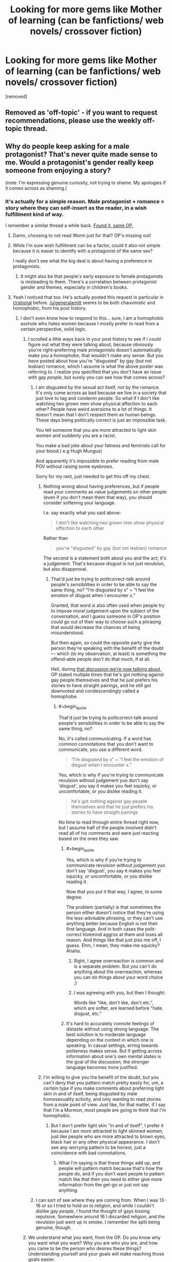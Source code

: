 #+TITLE: Looking for more gems like Mother of learning (can be fanfictions/ web novels/ crossover fiction)

* Looking for more gems like Mother of learning (can be fanfictions/ web novels/ crossover fiction)
:PROPERTIES:
:Author: generalamitt
:Score: 20
:DateUnix: 1484573190.0
:END:
[removed]


** Removed as 'off-topic' - if you want to request recommendations, please use the weekly off-topic thread.
:PROPERTIES:
:Author: PeridexisErrant
:Score: 1
:DateUnix: 1484628623.0
:END:


** Why do people keep asking for a male protagonist? That's never quite made sense to me. Would a protagonist's gender really keep someone from enjoying a story?

(note: I'm expressing genuine curiosity, not trying to shame. My apologies if it comes across as shaming.)
:PROPERTIES:
:Author: Mowtom_
:Score: 43
:DateUnix: 1484579479.0
:END:

*** It's actually for a simple reason. Male protagonist + romance = story where they can self-insert as the reader, in a wish fulfillment kind of way.

I remember a similar thread a while back. [[https://www.reddit.com/r/rational/comments/4xjx81/just_finished_the_games_we_play_by_ryuugi_and_i/][Found it, same OP.]]
:PROPERTIES:
:Author: rizcoco
:Score: 22
:DateUnix: 1484581296.0
:END:

**** Damn, choosing to not read Worm just for that? OP's missing out!
:PROPERTIES:
:Author: themousehunter
:Score: 7
:DateUnix: 1484609631.0
:END:


**** While I'm sure wish fulfillment can be a factor, could it also not simple because it is easier to identify with a protagonist of the same sex?

I really don't see what the big deal is about having a preference in protagonists.
:PROPERTIES:
:Author: Nashkt
:Score: 4
:DateUnix: 1484596675.0
:END:

***** It might also be that people's early exposure to female protagonists is misleading to them. There's a correlation between protagonist gender and themes, especially in children's books.
:PROPERTIES:
:Author: chaosmosis
:Score: 4
:DateUnix: 1484623781.0
:END:


**** Yeah I noticed that too. He's actually posted this request in particular in [[/r/rational][r/rational]] before. [[/u/generalamitt]] seems to be both chauvinistic and homophobic, from his post history.
:PROPERTIES:
:Author: Draconomial
:Score: -10
:DateUnix: 1484585820.0
:END:

***** I don't even know how to respond to this... sure, I am a homophobic asshole who hates women because I mostly prefer to read from a certain perspective, solid logic.
:PROPERTIES:
:Author: generalamitt
:Score: 18
:DateUnix: 1484586782.0
:END:

****** I scrolled a little ways back in your post history to see if I could figure out what they were talking about, because obviously you're right--preferring male protagonists doesn't automatically make you a homophobe, that wouldn't make any sense. But you /have/ posted about how you're "disgusted" by gay (but not lesbian) romance, which I assume is what the above poster was referring to. I realize you specified that you don't have an issue with gay /people/, but surely you can see how that comes across?
:PROPERTIES:
:Author: CeruleanTresses
:Score: 9
:DateUnix: 1484588904.0
:END:

******* I am disgusted by the sexual act itself, not by the romance. It's only come across as bad because we live in a society that just love to tag and condemn people. So what if I don't like watching two grown men show physical affection to each other? People have weird aversions to a lot of things. It doesn't mean that I don't respect them as human beings. These days being politically correct is just an impossible task.

You tell someone that you are more attracted to light skin women and suddenly you are a racist.

You make a bad joke about your fatness and feminists call for your blood.( e.g Hugh Mungus)

And apparently it's impossible to prefer reading from male POV without raising some eyebrows.

Sorry for my rant, just needed to get this off my chest.
:PROPERTIES:
:Author: generalamitt
:Score: 16
:DateUnix: 1484591350.0
:END:

******** Nothing wrong about having preferences, but if people read your comments as value judgements on other people (even if you don't mean them that way), you should consider softening your language.

I.e. say exactly what you said above:

#+begin_quote
  I don't like watching two grown men show physical affection to each other
#+end_quote

Rather than

#+begin_quote
  you're "disgusted" by gay (but not lesbian) romance
#+end_quote

The second is a statement both about you and the act; it's a judgement. That's because disgust is not just revulsion, but also disapproval.
:PROPERTIES:
:Author: Anderkent
:Score: 8
:DateUnix: 1484593830.0
:END:

********* That'd just be trying to politcorrect-talk around people's sensibilities in order to be able to say the same thing, no? “I'm disgusted by x” = “I feel the emotion of disgust when I encounter x.”

Granted, that word /is/ also often used when people try to impose moral judgement upon the subject of the conversation, and I guess someone in OP's position /could/ go out of their way to choose such a phrasing that would decrease the chances of being misunderstood.

But then again, so could the opposite party give the person they're speaking with the benefit of the doubt --- which (to my observation, at least) is something the offend-able people don't do that much, if at all.

Hell, during [[https://www.reddit.com/r/MrRobot/comments/5kqcqd/no_spoilers_is_the_main_character_gay/dbps8bl/?utm_content=permalink&utm_medium=front&utm_source=reddit&utm_name=MrRobot][that discussion we're now talking about,]] OP stated multiple times that he's got nothing against gay people themselves and that he just prefers his stories to have straight pairings, and he still got downvoted and condescendingly called a homophobe.
:PROPERTIES:
:Author: OutOfNiceUsernames
:Score: 8
:DateUnix: 1484596795.0
:END:

********** #+begin_quote
  That'd just be trying to politcorrect-talk around people's sensibilities in order to be able to say the same thing, no?
#+end_quote

No, it's called communicating. If a word has common connotations that you don't want to communicate, you use a different word.

#+begin_quote
  “I'm disgusted by x” = “I feel the emotion of disgust when I encounter x.”
#+end_quote

Yes, which is why if you're trying to communicate revulsion without judgement yuo don't say 'disgust', you say it makes you feel squicky, or uncomfortable, or you dislike reading it.

#+begin_quote
  he's got nothing against gay people themselves and that he just prefers his stories to have straight pairings
#+end_quote

No time to read through entire thread right now, but I assume half of the people involved didn't read all of his comments and were just reacting based on the ones they saw.
:PROPERTIES:
:Author: Anderkent
:Score: 11
:DateUnix: 1484598075.0
:END:

*********** #+begin_quote
  Yes, which is why if you're trying to communicate revulsion without judgement yuo don't say 'disgust', you say it makes you feel squicky, or uncomfortable, or you dislike reading it.
#+end_quote

Now that you put it that way, I agree, to some degree.

The problem (partially) is that sometimes the person either doesn't notice that they're using the less-advisable phrasing, or they can't use anything better because English is not their first language. And in both cases the polit-correct hivemind aggros at them and loses all reason. And things like that just piss me off, I guess. Ehm, I mean, they make me squicky? Ahaha.
:PROPERTIES:
:Author: OutOfNiceUsernames
:Score: 6
:DateUnix: 1484598810.0
:END:

************ Right, I agree overreaction is common and is a separate problem. But you can't do anything about the overreaction, whereas you can do things about your word choice ;)
:PROPERTIES:
:Author: Anderkent
:Score: 2
:DateUnix: 1484602385.0
:END:


************ I was agreeing with you, but then I thought:

Words like "like, don't like, don't etc.", which are softer, are learned before "hate, disgust, etc."
:PROPERTIES:
:Author: throwawayIWGWPC
:Score: 1
:DateUnix: 1485143649.0
:END:


*********** It's hard to accurately connote feelings of distaste without using strong language. The best solution is to moderate language depending on the context in which one is speaking. In casual settings, erring towards politeness makes sense. But if getting across information about one's own mental states is the goal of the discussion, the stronger language becomes more justified.
:PROPERTIES:
:Author: chaosmosis
:Score: 1
:DateUnix: 1484624227.0
:END:


******** I'm willing to give you the benefit of the doubt, but you can't deny that you pattern match pretty easily for, um, a /certain type/ if you make comments about preferring light skin in and of itself, being disgusted by male homosexuality activity, and only wanting to read stories from a male point of view. Just like, for that matter, if I say that I'm a Mormon, most people are going to think that I'm homophobic.
:PROPERTIES:
:Author: callmebrotherg
:Score: 4
:DateUnix: 1484600570.0
:END:

********* But I don't prefer light skin "in and of itself", I prefer it because I am more attracted to light skinned women, just like people who are more attracted to brown eyes, black hair or any other physical appearance. I don't see any worrying pattern to be honest, just a coincidence with bad connotations.
:PROPERTIES:
:Author: generalamitt
:Score: 3
:DateUnix: 1484602636.0
:END:

********** What I'm saying is that these things add up, and people will pattern match because that's how the people do, and if you don't want people to pattern match like that then you need to either give more information from the get-go or just not say anything.
:PROPERTIES:
:Author: callmebrotherg
:Score: 7
:DateUnix: 1484606236.0
:END:


******* I can sort of see where they are coming from. When I was 13-16 or so I tried to hold on to religion, and while I couldn't dislike gay /people/, I found the thought of gays kissing repulsive. Somewhere around 16 I discarded religion, and the revulsion just went up in smoke. I remember the split being genuine, though.
:PROPERTIES:
:Author: Rhamni
:Score: 1
:DateUnix: 1484597524.0
:END:


****** We understand what you want, from the OP. Do you know why you want what you want? Why you are who you are, and how you came to be the person who desires these things? Understanding yourself and your goals will make reaching those goals easier.
:PROPERTIES:
:Author: Draconomial
:Score: 2
:DateUnix: 1484588499.0
:END:

******* #+begin_quote
  [[https://u.nya.is/rompph.webm][Do you know why you want what you want? Why you are who you are, and how you came to be the person who desires these things?]]
#+end_quote
:PROPERTIES:
:Author: OutOfNiceUsernames
:Score: 6
:DateUnix: 1484604638.0
:END:

******** That was a great movie!
:PROPERTIES:
:Author: CeruleanTresses
:Score: 3
:DateUnix: 1484605561.0
:END:


*** Plus it seems like an odd thing to specifically request when "male protagonist, includes romance" is practically the default option in popular media. Like, I get asking for stories with particular qualities that are uncommon, but this is not really something you have to explicitly seek out to find it. If anything, it's impossible to get /away/ from male protagonists with romance. To each their own, but I don't get it.
:PROPERTIES:
:Author: CeruleanTresses
:Score: 20
:DateUnix: 1484580724.0
:END:

**** Even if it is the default, doesn't that just means there is a lot of crap he would have to sort through? Which is why he is making this request to begin with?
:PROPERTIES:
:Author: Nashkt
:Score: 3
:DateUnix: 1484602449.0
:END:

***** Male protag + romance being the most common means that there's a higher chance that any given work recommended for its plot/style/whatever will also have those qualities.
:PROPERTIES:
:Author: CeruleanTresses
:Score: 2
:DateUnix: 1484602910.0
:END:

****** I don't see why that means he shouldn't ask for recommendations with those qualities? He wants good stories with those specific qualities, and thus he is asking for recommended titles.

I really don't see the problem here.
:PROPERTIES:
:Author: Nashkt
:Score: 4
:DateUnix: 1484603626.0
:END:

******* I didn't say it was a problem. I said it was odd.
:PROPERTIES:
:Author: CeruleanTresses
:Score: 1
:DateUnix: 1484605105.0
:END:


**** Actually, there's not that much romance with a male protagonist? Romance as a genre seems to target women more (for fairly obvious reasons); and those usually have female protagonists.
:PROPERTIES:
:Author: Anderkent
:Score: 2
:DateUnix: 1484593976.0
:END:

***** That's true of romance-driven plots, but stories with a male protagonist and a romantic subplot are ubiquitous.
:PROPERTIES:
:Author: CeruleanTresses
:Score: 7
:DateUnix: 1484598990.0
:END:


*** I just have an easier time identifying with male protagonists.
:PROPERTIES:
:Author: generalamitt
:Score: 4
:DateUnix: 1484582872.0
:END:

**** But if you ask for one specifically, your threads just get inundated with people talking about your preference for male protagonists. Just don't include that requirement, and ignore all the fics without male leads.
:PROPERTIES:
:Author: GaBeRockKing
:Score: 22
:DateUnix: 1484584174.0
:END:

***** Yes you are probably right. I just don't understand why people are making such a big deal of a simple preference. No I don't hate women, And I don't think men are superior in any way. But as a male, reading from another male perspective is much more fun for me, especially when romance is involved.
:PROPERTIES:
:Author: generalamitt
:Score: 4
:DateUnix: 1484587538.0
:END:

****** Hey man, I get that and I don't think there is anything wrong with wanting a main character you can identify with, but look at it this way: My main concern with this is that you are missing a lot of really great stuff. Worm is one of the best stories I have read and it has a female protagonist. If you were a woman who could only read books with a female protagonist or from a female perspective (my girlfriend is a bit like this), then you would miss out on Mother of Learning and whatever other books you personally love.

I would try and branch out a little bit in terms of characters you can relate to, because I think you are ignoring a lot of great stories. It's like people who don't eat spicy food. You are missing so much great food! And you are doing it to yourself!
:PROPERTIES:
:Author: TophMelonLord
:Score: 9
:DateUnix: 1484590338.0
:END:

******* I also don't like to eat spicy food D:

You know what, I will give Worm a try and see what happens. Admittedly, when I read the hunger games I couldn't put the book down so it's not like I can't enjoy female POV. Hope I won't be disappointed.
:PROPERTIES:
:Author: generalamitt
:Score: 6
:DateUnix: 1484591753.0
:END:

******** Glad to hear! If you can, try to get to Arc 8 - it's my second-favorite part of the story and it's where the whole thing gets kicked into 12th gear.
:PROPERTIES:
:Author: TophMelonLord
:Score: 2
:DateUnix: 1484615011.0
:END:


******** [deleted]\\

#+begin_quote
  [[https://pastebin.com/64GuVi2F/54736][What is this?]]
#+end_quote
:PROPERTIES:
:Author: CrystalShadow
:Score: 2
:DateUnix: 1484619487.0
:END:


******** Another good reason to read Worm is that with that investment you're opening up a large number of potential fanfictions that do meet your criteria.
:PROPERTIES:
:Author: chaosmosis
:Score: 2
:DateUnix: 1484626442.0
:END:

********* Is there a worm fanfic that matches my criteria(male lead, some romance, well written) that I can just start reading without having any prior knowledge?
:PROPERTIES:
:Author: generalamitt
:Score: 1
:DateUnix: 1484658860.0
:END:

********** I don't think so.
:PROPERTIES:
:Author: chaosmosis
:Score: 1
:DateUnix: 1484662485.0
:END:


****** #+begin_quote
  I just don't understand why people are making such a big deal of a simple preference.
#+end_quote

Because we've had redpiller-types ask along the same lines, justifying it not with "It's easier to identify with a male character" but with "Rational female characters are so unrealistic har har" and that's what some people tend to assume is going on when there isn't any clarification to go on.
:PROPERTIES:
:Author: callmebrotherg
:Score: 6
:DateUnix: 1484598947.0
:END:


** pact -wildbow?
:PROPERTIES:
:Author: monkyyy0
:Score: 12
:DateUnix: 1484574368.0
:END:


** Your in luck! I've been on a bit of a reading kick this past month, and recently tried to find out how much I read. It's non-exhaustive, but should give you a nice place to start.

Time Braids: 200,000 Chiaroscuro: 200,000 Team 8 : 275,000 Pokémon the origin of species: 287,000 Hermione Granger and the perfectly reasonable explanation: 110,000 The game of Champions: 128,000 Seventh Horcrux: 105,000 Metropolitan man: 80,000 Dungeon Keeper Ami: 500,000 Mother of learning: 470,000
:PROPERTIES:
:Author: Adeen_Dragon
:Score: 11
:DateUnix: 1484574929.0
:END:

*** I second the recommendation for /Pokemon, The Origin of Species/. It is is very well written and worth the read. /Dungeon Keeper Ami/ is fun, but clearly amateur. Still worth the read in my opinion.

I'd also recommend /A Hero's War/, by jseah. It has a male protagonist and a little romance. /A practical guide to evil/ is also a lot of fun. It has a female protagonist, but satisfies all your other criteria.
:PROPERTIES:
:Author: Afforess
:Score: 10
:DateUnix: 1484576026.0
:END:

**** #+begin_quote
  I second the recommendation for Pokemon, The Origin of Species.
#+end_quote

Thirded. I don't remember any romance though.
:PROPERTIES:
:Author: appropriate-username
:Score: 3
:DateUnix: 1484583012.0
:END:


**** Dungeon keeper ami is very amusing. I never watched sailor moon and still enjoyed it. Do you by any chance know how fast it is updated? I just binged it over the holidays.
:PROPERTIES:
:Author: Agasthenes
:Score: 3
:DateUnix: 1484609420.0
:END:


*** Time braid is pretty good if you don't mind rape scenes but the MC is a girl.

Also, OP mentioned mother of learning in the title. I don't remember any romance scenes in it though.
:PROPERTIES:
:Author: appropriate-username
:Score: 7
:DateUnix: 1484583098.0
:END:

**** I was just dumping a list of fics I've read in the past two months; I compiled it for a different reason, but figured I'd drop it here. I knew that it wasn't exactly what OP wanted, but figured that it was better than nothing, which is where we started with.

'Course, we're not there now. Should I delete my comment?
:PROPERTIES:
:Author: Adeen_Dragon
:Score: 2
:DateUnix: 1484583650.0
:END:

***** If editing is out of the question, I'd leave it.
:PROPERTIES:
:Author: appropriate-username
:Score: 1
:DateUnix: 1484584012.0
:END:


*** Seconding Metropolitan Man, Chiaroscuros, Seventh Horcrux. Time Braid has a female protagonist. MoL is already being read by OP. I found the others sort of iffy. Not arguing with you, just providing OP another set of reactions to judge by.
:PROPERTIES:
:Author: chaosmosis
:Score: 1
:DateUnix: 1484624669.0
:END:


** Anything by Wildbow. His Magnum Opus Worm has a suposedly female protagonist but she's written so androgynously that you tend to forget it.

There's the Zombie Knight which is pretty good, but has a protagonist crippled by social anxiety. This might be a turn off for some.

Tobwebfiction.com has a list of some of the more popular original webnovels and I use it to look for new stuff sometimes.

For fanfiction, going to fanfiction.net, spacebattles.com or suffiecientvelocity.com checking whats popular and matches your interest might be the best way to go about it. in any of those there are vast amounts of fanfiction for varied tastes.
:PROPERTIES:
:Author: Friedoobrain
:Score: 16
:DateUnix: 1484575255.0
:END:

*** I wouldn't say that Taylor was written androgynously. Her gender just wasn't front-and-center or plot-critical, which is also true of many male protagonists.
:PROPERTIES:
:Author: CeruleanTresses
:Score: 20
:DateUnix: 1484581145.0
:END:

**** Eh. I've noticed that male characters are tempted by girls and women more than female characters, in ways that affects the story. As for female protagonists, they tend to be far less sexual. Of course, I think of many stories that are exceptions.
:PROPERTIES:
:Author: Draconomial
:Score: 3
:DateUnix: 1484585723.0
:END:

***** I disagree in my opinion most popular fantasy / scifi books with a female main protagonist released in the recent years since Twilight are mostly romance or when not even sexual orientated.

That is partly why I stopped reading popular fantasy and started looking into light and web novel gems.
:PROPERTIES:
:Author: Traim
:Score: 3
:DateUnix: 1484610285.0
:END:


*** How is Taylor Hebert written "androgynously"?
:PROPERTIES:
:Author: UltraRedSpectrum
:Score: 10
:DateUnix: 1484575412.0
:END:

**** This is subjective obviously, but with the exception of one early storyline [[#s][Spoiler]] I never felt her gender was noticeable at all. You could have replaced her reproductive organ and changed little in the story but the pronouns.
:PROPERTIES:
:Author: Friedoobrain
:Score: 16
:DateUnix: 1484575920.0
:END:

***** But isn't that true of like 90% of characters (particularly since a hypothetical gay male Taylor could also have been infatuated with Brian)? If Taylor is androgynous, what does a non-androgynous character look like?
:PROPERTIES:
:Author: UltraRedSpectrum
:Score: 13
:DateUnix: 1484579957.0
:END:

****** As opposed to one emphasizing masculine/feminine traits as part of their PoV? There's certainly other PoV characters in the story that /do/ emphasize traits like that.
:PROPERTIES:
:Author: I_am_your_BRAIN
:Score: 10
:DateUnix: 1484581166.0
:END:


****** Yeah. I mean, given [[#s][Arc 3 or 4 spoiler I think]] she feels pretty female to me.
:PROPERTIES:
:Author: Mowtom_
:Score: 2
:DateUnix: 1484583763.0
:END:

******* Hey, I'd probably trigger in that circumstance as well.
:PROPERTIES:
:Author: Frommerman
:Score: 3
:DateUnix: 1484600032.0
:END:


******* Er, what does that have to do with Taylor being female? That just points out that the people who have it out for her are female. Anyone would react similarly to her circumstances there man.
:PROPERTIES:
:Author: Nashkt
:Score: 1
:DateUnix: 1484602588.0
:END:


** The “contains some romance” bit makes it somewhat hard for me to give you recommendations because I generally don't like when romance has a major role in the plot-buildling, and tend to forget those parts even when they exist. Nevertheless, here are some things you may like:

Novels:

- *[[https://www.goodreads.com/series/50834-the-magicians][/The Magicians/]]* trilogy --- Chronicles of Narnia \ Harry Potter deconstruction where even magic can't cure protag's depression.
- *[[https://www.goodreads.com/book/show/341735.Replay][/Replay/]]* by Ken Grimwood --- protag keeps waking up each time he dies, but each time a bit later into his life.

Webnovels:

- *[[http://tvtropes.org/pmwiki/pmwiki.php/Fanfic/WithThisRing][/With This Ring/]]* --- a Young Justice SI fanfic with male protag (WiP). I haven't read the most recent chapters, but several months ago he was starting to look for a romantic partner. It has some slice of life elements, but it's not that much of a problem if you're not waiting for new chapters to come out. There are some idiot balls, but not that many.
- [[https://www.fictionpress.com/s/3238329/1/A-Hero-s-War][/A Hero's War/]] (WiP) --- protag wakes up in a middle-ages fantasy setting, and his first obstacle to survival is a [[http://tvtropes.org/pmwiki/pmwiki.php/Film/Tremors][/Tremors/]] [[http://tvtropes.org/pmwiki/pmwiki.php/Main/Expy][expy.]] IIRC, had some neat [[http://tvtropes.org/pmwiki/pmwiki.php/Main/TechnologyUplift][TechnologyUplift]] going on.
- [[http://www.fictiongrill.com/how-to-avoid-death-on-a-daily-basis/][/How to Avoid Death on a Daily Basis/]] --- Similarly to the previous story, starts with waking up in a fantasy setting. IIRC, the selling point for this story was that the protag had to survive while he had no special powers, or something like that. Also IIRC, the story somewhat dropped in quality later on.

Translated asian webnovels:

All of these are [[http://tvtropes.org/pmwiki/pmwiki.php/Main/RPGMechanicsVerse][RPGMechanicsVerse]] stories in one way or another, so if you don't like that genre, these won't be for you, I guess.

- *[[http://www.novelupdates.com/series/reincarnator/][/Reincarnator/]]* --- has some repeating tropes, but otherwise is well-written. Protag goes back in time to try saving humanity after a meta-verse merging event.
- *[[http://www.novelupdates.com/series/the-king-of-the-battlefield/][/King of the Battlefield/]]* --- premise is very similar to the previous one, actually.
- [[http://www.novelupdates.com/series/terror-infinity/][/Terror Infinity/]] --- a [[https://www.reddit.com/r/JumpChain/][jumpchain]]-type cross-fic that has so far featured the following cinematic universes: Resident Evil series, Alien series, The Grudge, The Mummy, Final Destination series, Jurassic Park, [[http://jojo.wikia.com/wiki/Stone_Mask][the Vampiric Mask]] from JoJo, Starship Troopers, The Lord Of The Rings.
- Evolution Theory of the Hunter
- Life Mission
- Dungeon Hunter --- this one noticeably drops in quality in later chapters

HP fanfics:

- *[[https://www.fanfiction.net/s/9057950/1/Too-Young-to-Die][/Too Young to Die/]]* --- Harry's sister dies, and he tries to resurrect her. Very good writing.
- *[[https://www.fanfiction.net/s/7713063/1/Elizium-for-the-Sleepless-Souls][/Elizium for the Sleepless Souls/]]* --- a well written horror\suspense.
- [[https://www.fanfiction.net/s/2109003/1/Harry-Potter-and-the-Maw][/HP & the Maw/]] --- Harry gets assigned to a crazy battle trainer from hell and tries to survive.
- [[https://www.fanfiction.net/s/3473224/1/The-Denarian-Renegade][/The Denarian Renegade/]] --- Harry gets possessed by a demon, they eventually form a symbiotic relationship.
- [[https://www.fanfiction.net/s/5904185/1/Emperor][/Emperor/]] (WiP) --- IIRC, Harry makes his way into becoming a mundane army commander, and uses his position to try subduing the magical world.
- [[https://www.fanfiction.net/s/9036071/1/With-Strength-of-Steel-Wings][/With Strength of Steel Wings/]] (WiP) --- Harry is raised by a mundane person who suspects about existence of magic.

Naruto fanfics:

- *[[https://wertifloke.wordpress.com/2015/01/25/chapter-1/][/The Waves Arisen/]]* --- Naruto tries his hand at munchkining using [[http://naruto.wikia.com/wiki/Shadow_Clone_Technique][kage bunshin,]] and some other things.
:PROPERTIES:
:Author: OutOfNiceUsernames
:Score: 7
:DateUnix: 1484601933.0
:END:

*** Seconding /The Waves Arisen/ and adding to Naruto fanfics:

/[[https://www.fanfiction.net/s/9311012/1/Lighting-Up-the-Dark][Lighting up the Dark]]/ - A HPMOR-inspired rational!Naruto

/[[https://www.fanfiction.net/s/9948266/1/Team-7-s-Ascension-Blood-Wings][Team 7's Ascension: Blood Wings]]/ - A dark-ish AU centred around Team 7. It's part of a planned trilogy; the second part is also finished and the author's on a break before starting the third part.
:PROPERTIES:
:Author: waylandertheslayer
:Score: 3
:DateUnix: 1484606786.0
:END:

**** #+begin_quote
  Seconding The Waves Arisen and adding to Naruto fanfics:
#+end_quote

Thirding.
:PROPERTIES:
:Author: chaosmosis
:Score: 3
:DateUnix: 1484626391.0
:END:


** Mother of Learning doesn't and won't contain romance, the author has clearly stated that. I don't feel that that detracts at all from it, though; I agree that it sets a high standard.

Presumably that means that you're OK with unfinished-but-living works?

I finally checked out A Hero's War recently, and binged it all. Lots of magitech, interesting effort to deal with the economic and social ramifications of introducing the industrial revolution. Romance is present, but not overstated; though bear in mind that it's unfinished.

The only point that seemed to ring a bit false was perhaps a bit too much idealism about how people would react to massive social and technological change. There's push-back, certainly, but I would expect more.

I can't say that I identify with your identifying more with male protagonists, but to each zeir own, I guess.

If you're willing to branch out from that, the Arithmancer is fun, exploring "What if Hermione was a genius at maths instead of a bookworm?" It only covers years 1-4, though, and the sequel is IMO moving a bit slowly.

Have you read everything on rationalfiction.io? I enjoyed some of them more than others, but if you like MoL, they're all worth checking out. Bear in mind that that site doesn't always have the complete story uploaded.
:PROPERTIES:
:Author: thrawnca
:Score: 4
:DateUnix: 1484595269.0
:END:


** [[http://otherhistory.proboards.com/thread/431/shall-reap-whirlwind][And They Shall Reap The Whirlwind]] is a self insert into the life of bomber harris. It's long and well done.

[[https://setinstonestory.wordpress.com/][Set in Stone]] A rational/ist Stonepunk story set in the future on planet controlled by an AI in an agrarian society. A very interesting and enjoyable story. [[/u/farmerbob1]] 's other story [[https://farmerbob1.wordpress.com/about/][Symbiote]] was also pretty good.

[[https://royalroadl.com/fiction/chapter/58095][Savage Divinity]] I remember the start being a little slow, but seriously awesome world-building. Has a fair amount of romance

#+begin_quote
  A modern man finds himself reincarnated in the body of a young slave with no skills and quickly fading memories. Follow his journey to find normalcy while living in a savage world, filled with myth and legends, monsters and Demons. In a land where the strong rule, the weak serve, and bloodshed is a way of life, peace is a luxury few can afford... Less action, more character and world driven is my aim. Mature language and themes, but no raunchy sex.
#+end_quote

Updates 3 times a week usually, currently I get more excited by updates from this than from MOL.

[[https://forums.spacebattles.com/threads/the-last-angel.244209/][The Last Angel]] is a story where humanity lost a war and was conquered, but humanities most powerful weapon, an AI Battleship, continues the war 1500 years later. It's been 4 years since I've read it and from what I remember it switches genres to a survival horror novel about halfway in for 20 chapters or so. Really good and apparently there is a sequel that I am going now going to have to check out.

[[https://thegam3.com/2016/05/10/prologue-start-enter-the-game/][The Gam3]] is an extremely well done Litrpg. If its something you like the author has published an edited version of the first book [[https://www.amazon.com/dp/B01DFCNAPG][Opening Moves]] with some extra content. Its the best LitRPG I've read, feels smooth and not clunky.
:PROPERTIES:
:Author: most-real-struggle
:Score: 3
:DateUnix: 1484617080.0
:END:


** We have a monthly recommendation thread for that reason.
:PROPERTIES:
:Author: hackerkiba
:Score: 4
:DateUnix: 1484581604.0
:END:


** If you're willing to give light novels a second chance, check out Overlord. Its far and away the most professionally written light novel.

There is also Harry potter and the natural 20. D&D Harry potter.

If you want to branch out to scifi, [[/r/hfy]] has a lot of really good stories. Check the sidebar for the genre defining reads.
:PROPERTIES:
:Author: Terkala
:Score: 2
:DateUnix: 1484606479.0
:END:


** I have a very similar post saved,

you could look at the suggestions here:

[[https://www.reddit.com/r/rational/comments/54bz8l/q_recommendations_similar_to_mother_of_learning/]]
:PROPERTIES:
:Author: Areign
:Score: 1
:DateUnix: 1484599805.0
:END:


** Legion of Nothing serial by Jim Zoetewey [[http://inmydaydreams.com/]] Collection of first story arc on Amazon: [[https://www.amazon.com/Legion-Nothing-1-Rebirth-ebook/dp/B00IR2CLUU]]

NOT RationalFic like the top of your list, but in line with a number of other recommendations in the thread and I think probably appealing to a lot of the same readers.

Not especially action packed for something in the superhero genre, but really good - Protagonist starts story in late high school (?). Grandson of Golden Age IronMan / Rocketeer analog - He is a bit of a cross between modern Geek/Engineer and a Modesetti Hero. There is a romance thread but so far the series has kept everything (including drinking/smoking/drugs/language) mostly PG - PG13. Violence is also usually not vicerally graphic.

I found it one of the most Unique and interesting takes on the Super Hero genre going on right now. It has a wonderful mix of post Marvel/DC deconstruction of the standard tropes plus a delightfully earnest retro Golden Age vibe with a hint of inventor punk for spice.
:PROPERTIES:
:Author: RandomChance
:Score: 1
:DateUnix: 1484600707.0
:END:


** There is [[http://zoltanberrigomo.tumblr.com/post/133818575647/a-voice-across-the-void][A Voice Across the Void]], set in the Star Wars universe, featuring a male protagonist who successfully levels up using dubious means in a universe whose rules he comes to understand over time. Contains a few sparks of romance [[#s][]]
:PROPERTIES:
:Author: Teigne
:Score: 1
:DateUnix: 1484608788.0
:END:


** As other people have said, Worm's MC is female but you almost never notice it at all. I guess it's fairly light on the romance side of things, but it has all the smart writing that you're craving. It's also a monster of a read at something like 12,000 pages.

A Practical Guide To Evil is another one with a female MC, but again, it almost never comes up.

Pokemon and the origin of species, as well as the uncompleted Game of Champions, are both awesome as well.
:PROPERTIES:
:Author: beardedrabbit
:Score: 1
:DateUnix: 1484614711.0
:END:
